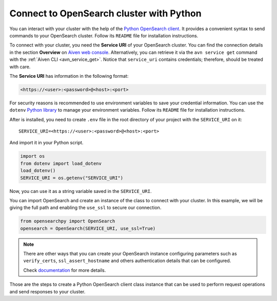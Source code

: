 Connect to OpenSearch cluster with Python
=========================================

You can interact with your cluster with the help of the `Python OpenSearch client <https://github.com/opensearch-project/opensearch-py>`_. 
It provides a convenient syntax to send commands to your OpenSearch cluster. Follow its ``README`` file for installation instructions.

To connect with your cluster, you need the **Service URI** of your OpenSearch cluster. You can find the connection details in the section **Overview** on `Aiven web console <https://console.aiven.io>`_.  Alternatively, you can retrieve it via the ``avn service get`` command with the :ref:`Aiven CLI <avn_service_get>`.  Notice that ``service_uri`` contains credentials; therefore, should be treated with care.


The **Service URI** has information in the following format:

.. code:: bash

    <https://<user>:<password>@<host>:<port>

For security reasons is recommended to use environment variables to save your credential information. You can use the ``dotenv`` `Python library <https://pypi.org/project/python-dotenv/>`_ to manage your environment variables. Follow its ``README`` file for installation instructions.

After is installed, you need to create ``.env`` file in the root directory of your project with the ``SERVICE_URI`` on it::

    SERVICE_URI=<https://<user>:<password>@<host>:<port>

And import it in your Python script.

.. code:: python

    import os
    from dotenv import load_dotenv
    load_dotenv()
    SERVICE_URI = os.getenv("SERVICE_URI")

Now, you can use it as a string variable saved in the ``SERVICE_URI``.

You can import OpenSearch and create an instance of the class to connect with your cluster. In this example, we will be giving the full path and enabling the ``use_ssl`` to secure our connection. 

.. code:: python

    from opensearchpy import OpenSearch
    opensearch = OpenSearch(SERVICE_URI, use_ssl=True)

.. note::
    There are other ways that you can create your OpenSearch instance configuring parameters such as ``verify_certs``, ``ssl_assert_hostname`` and others authentication details that can be configured. 
    
    Check `documentation <https://github.com/opensearch-project/opensearch-py>`_ for more details.

Those are the steps to create a Python OpenSearch client class instance that can be used to perform request operations and send responses to your cluster.
